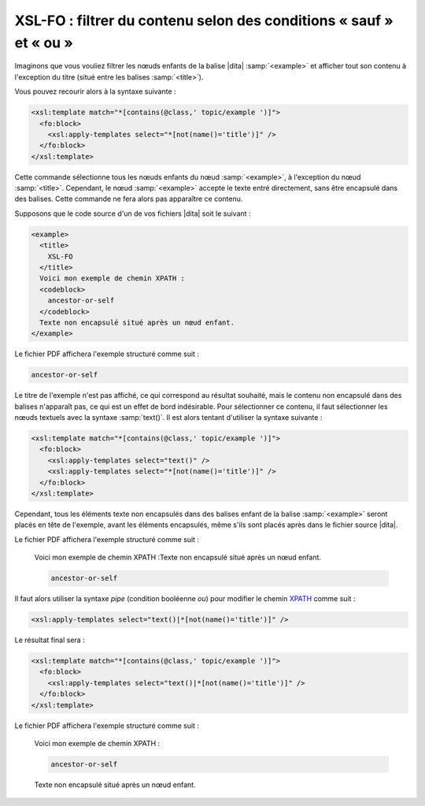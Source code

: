 .. Copyright 2011-2014 Olivier Carrère
.. Cette œuvre est mise à disposition selon les termes de la licence Creative
.. Commons Attribution - Pas d'utilisation commerciale - Partage dans les mêmes
.. conditions 4.0 international.

.. code review: yes

.. _xsl-fo-filtrer-du-contenu-selon-des-conditions-sauf-et-ou:

XSL-FO : filtrer du contenu selon des conditions « sauf » et « ou »
===================================================================

Imaginons que vous vouliez filtrer les nœuds enfants de la balise |dita|
:samp:`<example>` et afficher tout son contenu à l'exception du titre (situé entre les
balises :samp:`<title>`).

Vous pouvez recourir alors à la syntaxe suivante :

.. code-block:: xslt

   <xsl:template match="*[contains(@class,' topic/example ')]">
     <fo:block>
       <xsl:apply-templates select="*[not(name()='title')]" />
     </fo:block>
   </xsl:template>

Cette commande sélectionne tous les nœuds enfants du nœud :samp:`<example>`, à
l'exception du nœud :samp:`<title>`. Cependant, le nœud :samp:`<example>`
accepte le texte entré directement, sans être encapsulé dans des balises. Cette
commande ne fera alors pas apparaître ce contenu.

Supposons que le code source d'un de vos fichiers |dita| soit le suivant :

.. code-block:: xml

   <example>
     <title>
       XSL-FO
     </title>
     Voici mon exemple de chemin XPATH :
     <codeblock>
       ancestor-or-self
     </codeblock>
     Texte non encapsulé situé après un nœud enfant.
   </example>

Le fichier PDF affichera l'exemple structuré comme suit :

.. code-block:: xslt

   ancestor-or-self

Le titre de l'exemple n'est pas affiché, ce qui correspond au résultat souhaité,
mais le contenu non encapsulé dans des balises n'apparaît pas, ce qui est un
effet de bord indésirable. Pour sélectionner ce contenu, il faut sélectionner
les nœuds textuels avec la syntaxe :samp:`text()`. Il est alors tentant
d'utiliser la syntaxe suivante :

.. code-block:: xslt

   <xsl:template match="*[contains(@class,' topic/example ')]">
     <fo:block>
       <xsl:apply-templates select="text()" />
       <xsl:apply-templates select="*[not(name()='title')]" />
     </fo:block>
   </xsl:template>

Cependant, tous les éléments texte non encapsulés dans des balises enfant de la
balise :samp:`<example>` seront placés en tête de l'exemple, avant les éléments
encapsulés, même s'ils sont placés après dans le fichier source |dita|.

Le fichier PDF affichera l'exemple structuré comme suit :

   Voici mon exemple de chemin XPATH :Texte non encapsulé situé après un nœud
   enfant.

   .. code-block:: xslt

      ancestor-or-self

Il faut alors utiliser la syntaxe *pipe* (condition booléenne *ou*) pour
modifier le chemin `XPATH <http://fr.wikipedia.org/wiki/XPath>`_ comme suit :

.. code-block:: xslt

   <xsl:apply-templates select="text()|*[not(name()='title')]" />

Le résultat final sera :

.. code-block:: xslt

   <xsl:template match="*[contains(@class,' topic/example ')]">
     <fo:block>
       <xsl:apply-templates select="text()|*[not(name()='title')]" />
     </fo:block>
   </xsl:template>

Le fichier PDF affichera l'exemple structuré comme suit :

   Voici mon exemple de chemin XPATH :

   .. code-block:: xslt

      ancestor-or-self

   Texte non encapsulé situé après un nœud enfant.

.. text review: yes
